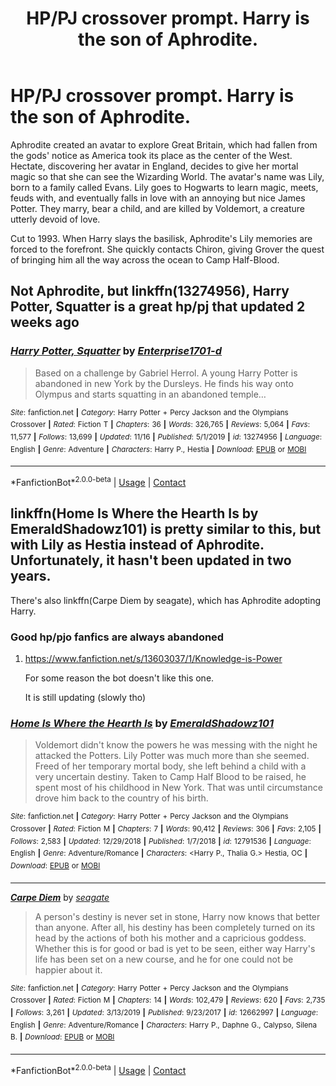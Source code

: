 #+TITLE: HP/PJ crossover prompt. Harry is the son of Aphrodite.

* HP/PJ crossover prompt. Harry is the son of Aphrodite.
:PROPERTIES:
:Author: KevMan18
:Score: 8
:DateUnix: 1606797732.0
:DateShort: 2020-Dec-01
:FlairText: Prompt
:END:
Aphrodite created an avatar to explore Great Britain, which had fallen from the gods' notice as America took its place as the center of the West. Hectate, discovering her avatar in England, decides to give her mortal magic so that she can see the Wizarding World. The avatar's name was Lily, born to a family called Evans. Lily goes to Hogwarts to learn magic, meets, feuds with, and eventually falls in love with an annoying but nice James Potter. They marry, bear a child, and are killed by Voldemort, a creature utterly devoid of love.

Cut to 1993. When Harry slays the basilisk, Aphrodite's Lily memories are forced to the forefront. She quickly contacts Chiron, giving Grover the quest of bringing him all the way across the ocean to Camp Half-Blood.


** Not Aphrodite, but linkffn(13274956), Harry Potter, Squatter is a great hp/pj that updated 2 weeks ago
:PROPERTIES:
:Author: dantheleon
:Score: 3
:DateUnix: 1606819412.0
:DateShort: 2020-Dec-01
:END:

*** [[https://www.fanfiction.net/s/13274956/1/][*/Harry Potter, Squatter/*]] by [[https://www.fanfiction.net/u/143877/Enterprise1701-d][/Enterprise1701-d/]]

#+begin_quote
  Based on a challenge by Gabriel Herrol. A young Harry Potter is abandoned in new York by the Dursleys. He finds his way onto Olympus and starts squatting in an abandoned temple...
#+end_quote

^{/Site/:} ^{fanfiction.net} ^{*|*} ^{/Category/:} ^{Harry} ^{Potter} ^{+} ^{Percy} ^{Jackson} ^{and} ^{the} ^{Olympians} ^{Crossover} ^{*|*} ^{/Rated/:} ^{Fiction} ^{T} ^{*|*} ^{/Chapters/:} ^{36} ^{*|*} ^{/Words/:} ^{326,765} ^{*|*} ^{/Reviews/:} ^{5,064} ^{*|*} ^{/Favs/:} ^{11,577} ^{*|*} ^{/Follows/:} ^{13,699} ^{*|*} ^{/Updated/:} ^{11/16} ^{*|*} ^{/Published/:} ^{5/1/2019} ^{*|*} ^{/id/:} ^{13274956} ^{*|*} ^{/Language/:} ^{English} ^{*|*} ^{/Genre/:} ^{Adventure} ^{*|*} ^{/Characters/:} ^{Harry} ^{P.,} ^{Hestia} ^{*|*} ^{/Download/:} ^{[[http://www.ff2ebook.com/old/ffn-bot/index.php?id=13274956&source=ff&filetype=epub][EPUB]]} ^{or} ^{[[http://www.ff2ebook.com/old/ffn-bot/index.php?id=13274956&source=ff&filetype=mobi][MOBI]]}

--------------

*FanfictionBot*^{2.0.0-beta} | [[https://github.com/FanfictionBot/reddit-ffn-bot/wiki/Usage][Usage]] | [[https://www.reddit.com/message/compose?to=tusing][Contact]]
:PROPERTIES:
:Author: FanfictionBot
:Score: 1
:DateUnix: 1606819428.0
:DateShort: 2020-Dec-01
:END:


** linkffn(Home Is Where the Hearth Is by EmeraldShadowz101) is pretty similar to this, but with Lily as Hestia instead of Aphrodite. Unfortunately, it hasn't been updated in two years.

There's also linkffn(Carpe Diem by seagate), which has Aphrodite adopting Harry.
:PROPERTIES:
:Author: TheLetterJ0
:Score: 2
:DateUnix: 1606805707.0
:DateShort: 2020-Dec-01
:END:

*** Good hp/pjo fanfics are always abandoned
:PROPERTIES:
:Author: justjustin2300
:Score: 4
:DateUnix: 1606816465.0
:DateShort: 2020-Dec-01
:END:

**** [[https://www.fanfiction.net/s/13603037/1/Knowledge-is-Power]]

For some reason the bot doesn't like this one.

It is still updating (slowly tho)
:PROPERTIES:
:Author: 100beep
:Score: 1
:DateUnix: 1606846785.0
:DateShort: 2020-Dec-01
:END:


*** [[https://www.fanfiction.net/s/12791536/1/][*/Home Is Where the Hearth Is/*]] by [[https://www.fanfiction.net/u/10155707/EmeraldShadowz101][/EmeraldShadowz101/]]

#+begin_quote
  Voldemort didn't know the powers he was messing with the night he attacked the Potters. Lily Potter was much more than she seemed. Freed of her temporary mortal body, she left behind a child with a very uncertain destiny. Taken to Camp Half Blood to be raised, he spent most of his childhood in New York. That was until circumstance drove him back to the country of his birth.
#+end_quote

^{/Site/:} ^{fanfiction.net} ^{*|*} ^{/Category/:} ^{Harry} ^{Potter} ^{+} ^{Percy} ^{Jackson} ^{and} ^{the} ^{Olympians} ^{Crossover} ^{*|*} ^{/Rated/:} ^{Fiction} ^{M} ^{*|*} ^{/Chapters/:} ^{7} ^{*|*} ^{/Words/:} ^{90,412} ^{*|*} ^{/Reviews/:} ^{306} ^{*|*} ^{/Favs/:} ^{2,105} ^{*|*} ^{/Follows/:} ^{2,583} ^{*|*} ^{/Updated/:} ^{12/29/2018} ^{*|*} ^{/Published/:} ^{1/7/2018} ^{*|*} ^{/id/:} ^{12791536} ^{*|*} ^{/Language/:} ^{English} ^{*|*} ^{/Genre/:} ^{Adventure/Romance} ^{*|*} ^{/Characters/:} ^{<Harry} ^{P.,} ^{Thalia} ^{G.>} ^{Hestia,} ^{OC} ^{*|*} ^{/Download/:} ^{[[http://www.ff2ebook.com/old/ffn-bot/index.php?id=12791536&source=ff&filetype=epub][EPUB]]} ^{or} ^{[[http://www.ff2ebook.com/old/ffn-bot/index.php?id=12791536&source=ff&filetype=mobi][MOBI]]}

--------------

[[https://www.fanfiction.net/s/12662997/1/][*/Carpe Diem/*]] by [[https://www.fanfiction.net/u/5039908/seagate][/seagate/]]

#+begin_quote
  A person's destiny is never set in stone, Harry now knows that better than anyone. After all, his destiny has been completely turned on its head by the actions of both his mother and a capricious goddess. Whether this is for good or bad is yet to be seen, either way Harry's life has been set on a new course, and he for one could not be happier about it.
#+end_quote

^{/Site/:} ^{fanfiction.net} ^{*|*} ^{/Category/:} ^{Harry} ^{Potter} ^{+} ^{Percy} ^{Jackson} ^{and} ^{the} ^{Olympians} ^{Crossover} ^{*|*} ^{/Rated/:} ^{Fiction} ^{M} ^{*|*} ^{/Chapters/:} ^{14} ^{*|*} ^{/Words/:} ^{102,479} ^{*|*} ^{/Reviews/:} ^{620} ^{*|*} ^{/Favs/:} ^{2,735} ^{*|*} ^{/Follows/:} ^{3,261} ^{*|*} ^{/Updated/:} ^{3/13/2019} ^{*|*} ^{/Published/:} ^{9/23/2017} ^{*|*} ^{/id/:} ^{12662997} ^{*|*} ^{/Language/:} ^{English} ^{*|*} ^{/Genre/:} ^{Adventure/Romance} ^{*|*} ^{/Characters/:} ^{Harry} ^{P.,} ^{Daphne} ^{G.,} ^{Calypso,} ^{Silena} ^{B.} ^{*|*} ^{/Download/:} ^{[[http://www.ff2ebook.com/old/ffn-bot/index.php?id=12662997&source=ff&filetype=epub][EPUB]]} ^{or} ^{[[http://www.ff2ebook.com/old/ffn-bot/index.php?id=12662997&source=ff&filetype=mobi][MOBI]]}

--------------

*FanfictionBot*^{2.0.0-beta} | [[https://github.com/FanfictionBot/reddit-ffn-bot/wiki/Usage][Usage]] | [[https://www.reddit.com/message/compose?to=tusing][Contact]]
:PROPERTIES:
:Author: FanfictionBot
:Score: 1
:DateUnix: 1606805740.0
:DateShort: 2020-Dec-01
:END:
